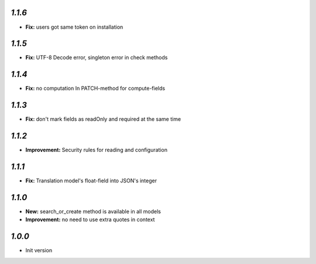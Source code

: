 `1.1.6`
-------
- **Fix:** users got same token on installation

`1.1.5`
-------
- **Fix:** UTF-8 Decode error, singleton error in check methods

`1.1.4`
-------
- **Fix:** no computation In PATCH-method for compute-fields

`1.1.3`
-------
- **Fix:** don't mark fields as readOnly and required at the same time

`1.1.2`
-------

- **Improvement:** Security rules for reading and configuration

`1.1.1`
-------

- **Fix:** Translation model's float-field into JSON's integer

`1.1.0`
-------

- **New:** search_or_create method is available in all models
- **Improvement:** no need to use extra quotes in context

`1.0.0`
-------

- Init version

